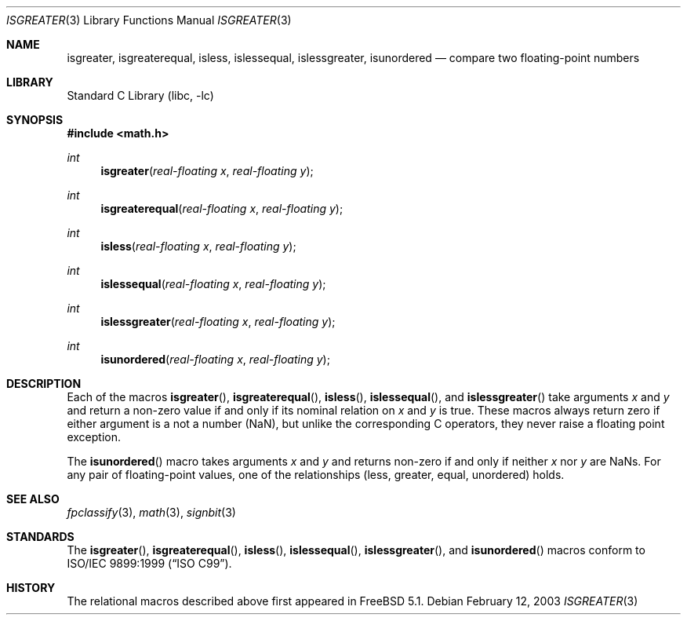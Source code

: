 .\" Copyright (c) 2003 David Schultz <dschultz@uclink.Berkeley.EDU>
.\" All rights reserved.
.\"
.\" Redistribution and use in source and binary forms, with or without
.\" modification, are permitted provided that the following conditions
.\" are met:
.\" 1. Redistributions of source code must retain the above copyright
.\"    notice, this list of conditions and the following disclaimer.
.\" 2. Redistributions in binary form must reproduce the above copyright
.\"    notice, this list of conditions and the following disclaimer in the
.\"    documentation and/or other materials provided with the distribution.
.\"
.\" THIS SOFTWARE IS PROVIDED BY THE AUTHOR AND CONTRIBUTORS ``AS IS'' AND
.\" ANY EXPRESS OR IMPLIED WARRANTIES, INCLUDING, BUT NOT LIMITED TO, THE
.\" IMPLIED WARRANTIES OF MERCHANTABILITY AND FITNESS FOR A PARTICULAR PURPOSE
.\" ARE DISCLAIMED.  IN NO EVENT SHALL THE AUTHOR OR CONTRIBUTORS BE LIABLE
.\" FOR ANY DIRECT, INDIRECT, INCIDENTAL, SPECIAL, EXEMPLARY, OR CONSEQUENTIAL
.\" DAMAGES (INCLUDING, BUT NOT LIMITED TO, PROCUREMENT OF SUBSTITUTE GOODS
.\" OR SERVICES; LOSS OF USE, DATA, OR PROFITS; OR BUSINESS INTERRUPTION)
.\" HOWEVER CAUSED AND ON ANY THEORY OF LIABILITY, WHETHER IN CONTRACT, STRICT
.\" LIABILITY, OR TORT (INCLUDING NEGLIGENCE OR OTHERWISE) ARISING IN ANY WAY
.\" OUT OF THE USE OF THIS SOFTWARE, EVEN IF ADVISED OF THE POSSIBILITY OF
.\" SUCH DAMAGE.
.\"
.\" $FreeBSD: src/lib/libc/gen/isgreater.3,v 1.1 2003/02/12 20:03:40 mike Exp $
.\"
.Dd February 12, 2003
.Dt ISGREATER 3
.Os
.Sh NAME
.Nm isgreater , isgreaterequal , isless , islessequal ,
.Nm islessgreater , isunordered
.Nd "compare two floating-point numbers"
.Sh LIBRARY
.Lb libc
.Sh SYNOPSIS
.In math.h
.Ft int
.Fn isgreater "real-floating x" "real-floating y"
.Ft int
.Fn isgreaterequal "real-floating x" "real-floating y"
.Ft int
.Fn isless "real-floating x" "real-floating y"
.Ft int
.Fn islessequal "real-floating x" "real-floating y"
.Ft int
.Fn islessgreater "real-floating x" "real-floating y"
.Ft int
.Fn isunordered "real-floating x" "real-floating y"
.Sh DESCRIPTION
Each of the macros
.Fn isgreater ,
.Fn isgreaterequal ,
.Fn isless ,
.Fn islessequal ,
and
.Fn islessgreater
take arguments
.Va x
and
.Va y
and return a non-zero value if and only if its nominal
relation on
.Va x
and
.Va y
is true.
These macros always return zero if either
argument is a not a number (NaN), but unlike the corresponding C
operators, they never raise a floating point exception.
.Pp
The
.Fn isunordered
macro takes arguments
.Va x
and
.Va y
and returns non-zero if and only if neither
.Va x
nor
.Va y
are NaNs.
For any pair of floating-point values, one
of the relationships (less, greater, equal, unordered) holds.
.Sh SEE ALSO
.Xr fpclassify 3 ,
.Xr math 3 ,
.Xr signbit 3
.Sh STANDARDS
The
.Fn isgreater ,
.Fn isgreaterequal ,
.Fn isless ,
.Fn islessequal ,
.Fn islessgreater ,
and 
.Fn isunordered
macros conform to
.St -isoC-99 .
.Sh HISTORY
The relational macros described above first appeared in
.Fx 5.1 .
